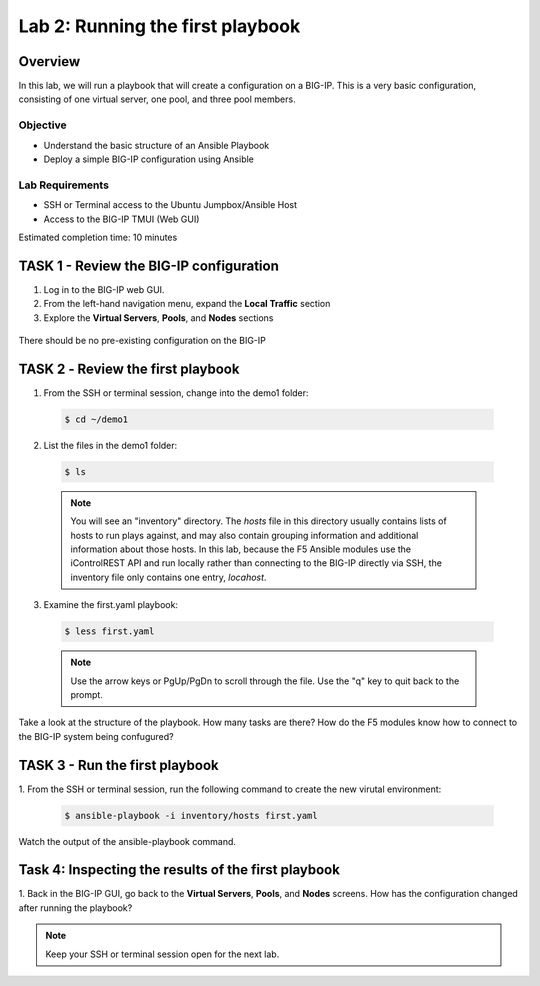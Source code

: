 Lab 2: Running the first playbook
=================================

Overview
~~~~~~~~

In this lab, we will run a playbook that will create a configuration on 
a BIG-IP. This is a very basic configuration, consisting of one virtual
server, one pool, and three pool members.

Objective
---------

-  Understand the basic structure of an Ansible Playbook

-  Deploy a simple BIG-IP configuration using Ansible

Lab Requirements
----------------

-  SSH or Terminal access to the Ubuntu Jumpbox/Ansible Host

-  Access to the BIG-IP TMUI (Web GUI)

Estimated completion time: 10 minutes

TASK 1 - Review the BIG-IP configuration
~~~~~~~~~~~~~~~~~~~~~~~~~~~~~~~~~~~~~~~~

1. Log in to the BIG-IP web GUI.

2. From the left-hand navigation menu, expand the **Local Traffic** section

3. Explore the **Virtual Servers**, **Pools**, and **Nodes** sections

  |image3|

There should be no pre-existing configuration on the BIG-IP


TASK 2 ‑ Review the first playbook
~~~~~~~~~~~~~~~~~~~~~~~~~~~~~~~~~~~

1.	From the SSH or terminal session, change into the demo1 folder:

  .. code-block:: bash

    $ cd ~/demo1

2.	List the files in the demo1 folder:

  .. code-block:: bash

    $ ls

  .. NOTE:: You will see an "inventory" directory. The *hosts* file in this
    directory usually contains lists of hosts to run plays against, and may also
    contain grouping information and additional information about those hosts.
    In this lab, because the F5 Ansible modules use the iControlREST API and run
    locally rather than connecting to the BIG-IP directly via SSH, the inventory 
    file only contains one entry, *locahost*.

3.  Examine the first.yaml playbook:

  .. code-block:: bash

    $ less first.yaml

  .. NOTE:: Use the arrow keys or PgUp/PgDn to scroll through the file. Use
    the "q" key to quit back to the prompt.

Take a look at the structure of the playbook. How many tasks are there? How do
the F5 modules know how to connect to the BIG-IP system being confugured?

TASK 3 - Run the first playbook
~~~~~~~~~~~~~~~~~~~~~~~~~~~~~~~

1. From the SSH or terminal session, run the following command to create the 
new virutal environment:

  .. code-block:: bash

    $ ansible-playbook -i inventory/hosts first.yaml

Watch the output of the ansible-playbook command.

Task 4: Inspecting the results of the first playbook
~~~~~~~~~~~~~~~~~~~~~~~~~~~~~~~~~~~~~~~~~~~~~~~~~~~~

1. Back in the BIG-IP GUI, go back to the **Virtual Servers**, **Pools**, and
**Nodes** screens. How has the configuration changed after running the 
playbook? 

.. NOTE:: Keep your SSH or terminal session open for the next lab.

.. |image3| image:: /_static/class1/image3.png
